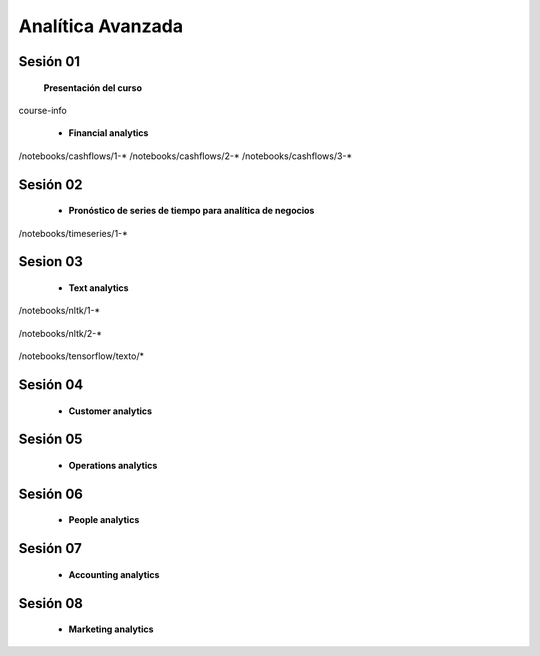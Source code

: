 Analítica Avanzada
=========================================================================================



Sesión 01
^^^^^^^^^^^^^^^^^^^^^^^^^^^^^^^^^^^^^^^^^^^^^^^^^^^^^^^^^^^^^^^^^^^^^^^^^^^^^^^^^^^^^^^^^


    **Presentación del curso**

    .. toctree::
        :maxdepth: 1
        :glob:

course-info



    * **Financial analytics**

        .. toctree::
            :titlesonly:
            :glob:

/notebooks/cashflows/1-*
/notebooks/cashflows/2-*
/notebooks/cashflows/3-*


Sesión 02
^^^^^^^^^^^^^^^^^^^^^^^^^^^^^^^^^^^^^^^^^^^^^^^^^^^^^^^^^^^^^^^^^^^^^^^^^^^^^^^^^^^^^^^^^

    * **Pronóstico de series de tiempo para analítica de negocios**

        .. toctree::
            :titlesonly:
            :glob:

/notebooks/timeseries/1-*




Sesion 03
^^^^^^^^^^^^^^^^^^^^^^^^^^^^^^^^^^^^^^^^^^^^^^^^^^^^^^^^^^^^^^^^^^^^^^^^^^^^^^^^^^^^^^^^^

    * **Text analytics**

        .. toctree::
            :titlesonly:
            :glob:

/notebooks/nltk/1-*

        .. toctree::
            :titlesonly:
            :glob:

/notebooks/nltk/2-*

        .. toctree::
            :titlesonly:
            :glob:

/notebooks/tensorflow/texto/*

Sesión 04
^^^^^^^^^^^^^^^^^^^^^^^^^^^^^^^^^^^^^^^^^^^^^^^^^^^^^^^^^^^^^^^^^^^^^^^^^^^^^^^^^^^^^^^^^

    * **Customer analytics**


Sesión 05
^^^^^^^^^^^^^^^^^^^^^^^^^^^^^^^^^^^^^^^^^^^^^^^^^^^^^^^^^^^^^^^^^^^^^^^^^^^^^^^^^^^^^^^^^

    * **Operations analytics**


Sesión 06
^^^^^^^^^^^^^^^^^^^^^^^^^^^^^^^^^^^^^^^^^^^^^^^^^^^^^^^^^^^^^^^^^^^^^^^^^^^^^^^^^^^^^^^^^

    * **People analytics**


Sesión 07
^^^^^^^^^^^^^^^^^^^^^^^^^^^^^^^^^^^^^^^^^^^^^^^^^^^^^^^^^^^^^^^^^^^^^^^^^^^^^^^^^^^^^^^^^

    * **Accounting analytics**


Sesión 08
^^^^^^^^^^^^^^^^^^^^^^^^^^^^^^^^^^^^^^^^^^^^^^^^^^^^^^^^^^^^^^^^^^^^^^^^^^^^^^^^^^^^^^^^^

    * **Marketing analytics**










